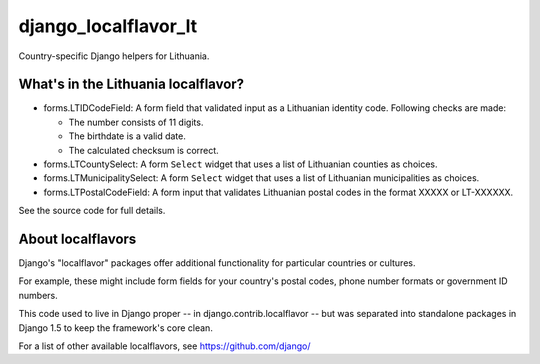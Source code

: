 =====================
django_localflavor_lt
=====================

Country-specific Django helpers for Lithuania.

What's in the Lithuania localflavor?
====================================

* forms.LTIDCodeField: A form field that validated input as a Lithuanian
  identity code. Following checks are made:

  * The number consists of 11 digits.
  * The birthdate is a valid date.
  * The calculated checksum is correct.

* forms.LTCountySelect:  A form ``Select`` widget that uses a list of
  Lithuanian counties as choices.

* forms.LTMunicipalitySelect: A form ``Select`` widget that uses a list of
  Lithuanian municipalities as choices.

* forms.LTPostalCodeField: A form input that validates
  Lithuanian postal codes in the format XXXXX or LT-XXXXXX.

See the source code for full details.

About localflavors
==================

Django's "localflavor" packages offer additional functionality for particular
countries or cultures.

For example, these might include form fields for your country's postal codes,
phone number formats or government ID numbers.

This code used to live in Django proper -- in django.contrib.localflavor -- but
was separated into standalone packages in Django 1.5 to keep the framework's
core clean.

For a list of other available localflavors, see https://github.com/django/
